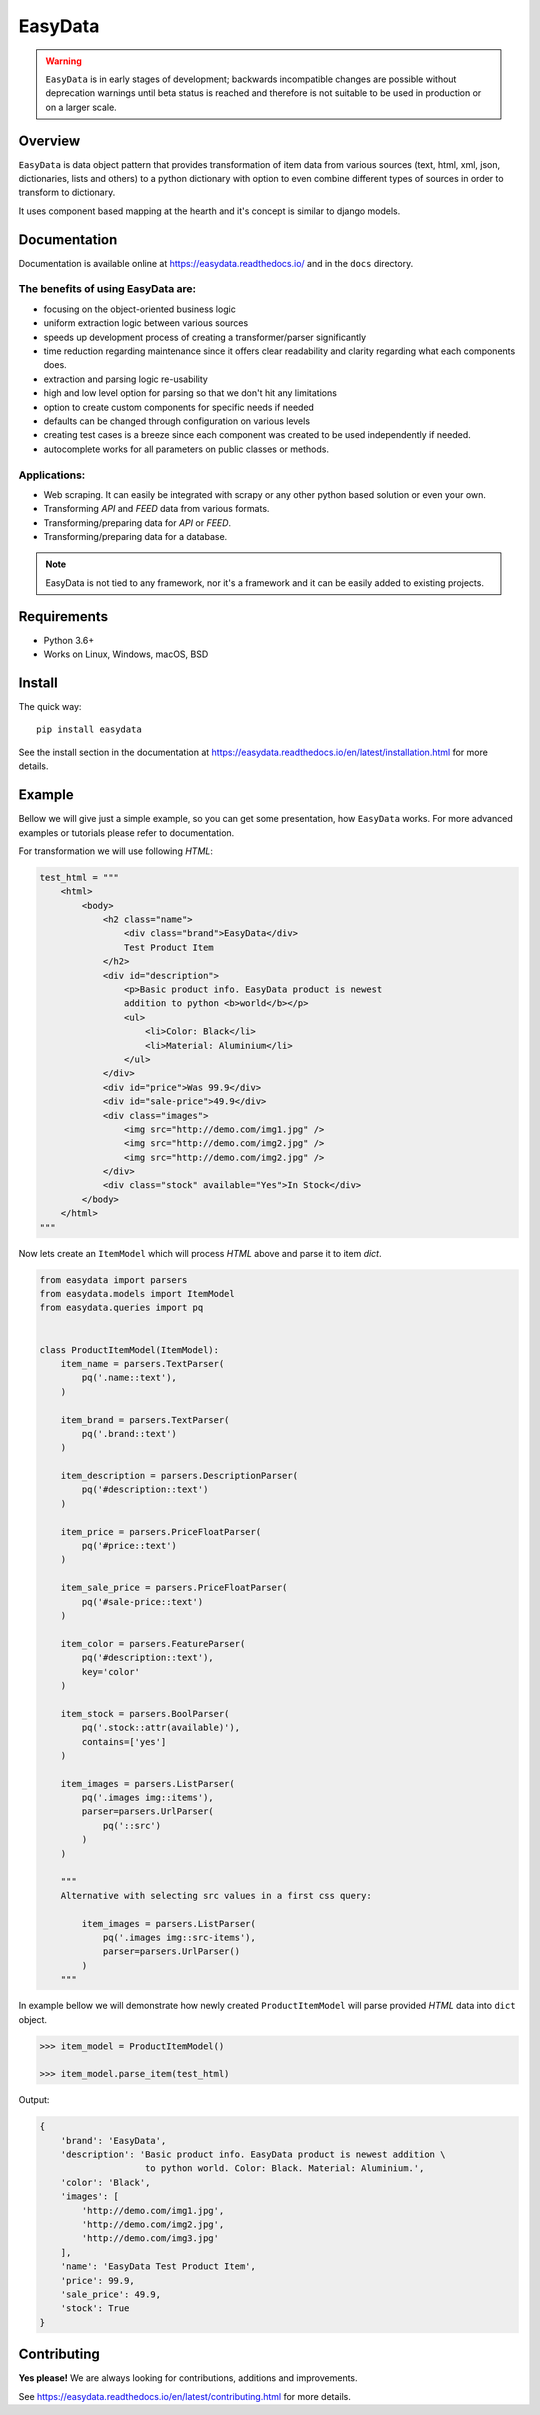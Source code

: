 ========
EasyData
========

.. image:: https://github.com/sitegroove/easydata/workflows/main/badge.svg?style=flat-square
    :target: https://github.com/sitegroove/easydata/actions?query=workflow%3Amain
    :alt: Build status

.. image:: https://readthedocs.org/projects/easydata/badge/?version=latest
    :target: https://easydata.readthedocs.io/en/latest/?badge=latest
    :alt: Documentation Status

.. image:: https://img.shields.io/badge/code%20style-black-000000.svg
    :target: https://github.com/psf/black
    :alt: code style black

.. image:: https://badge.fury.io/py/easydata.svg?style=flat-square
    :target: https://pypi.org/project/easydata/
    :alt: pypi package version

.. warning::

    ``EasyData`` is in early stages of development; backwards incompatible
    changes are possible without deprecation warnings until beta status
    is reached and therefore is not suitable to be used in production or
    on a larger scale.

Overview
========

``EasyData`` is data object pattern that provides transformation of item data
from various sources (text, html, xml, json, dictionaries, lists and others) to a
python dictionary with option to even combine different types of sources in order
to transform to dictionary.

It uses component based mapping at the hearth and it's concept is similar to django
models.

Documentation
=============

Documentation is available online at https://easydata.readthedocs.io/ and in the ``docs``
directory.

The benefits of using EasyData are:
-----------------------------------

* focusing on the object-oriented business logic
* uniform extraction logic between various sources
* speeds up development process of creating a transformer/parser significantly
* time reduction regarding maintenance since it offers clear readability and
  clarity regarding what each components does.
* extraction and parsing logic re-usability
* high and low level option for parsing so that we don't hit any limitations
* option to create custom components for specific needs if needed
* defaults can be changed through configuration on various levels
* creating test cases is a breeze since each component was created to be
  used independently if needed.
* autocomplete works for all parameters on public classes or methods.

Applications:
-------------

* Web scraping. It can easily be integrated with scrapy or any other python
  based solution or even your own.
* Transforming *API* and *FEED* data from various formats.
* Transforming/preparing data for *API* or *FEED*.
* Transforming/preparing data for a database.

.. note::

    EasyData is not tied to any framework, nor it's a framework and it can be
    easily added to existing projects.

Requirements
============

* Python 3.6+
* Works on Linux, Windows, macOS, BSD

Install
=======

The quick way::

    pip install easydata

See the install section in the documentation at
https://easydata.readthedocs.io/en/latest/installation.html for more details.

Example
=======

Bellow we will give just a simple example, so you can get some presentation,
how ``EasyData`` works. For more advanced examples or tutorials please refer
to documentation.

For transformation we will use following *HTML*:

.. code-block:: python

    test_html = """
        <html>
            <body>
                <h2 class="name">
                    <div class="brand">EasyData</div>
                    Test Product Item
                </h2>
                <div id="description">
                    <p>Basic product info. EasyData product is newest
                    addition to python <b>world</b></p>
                    <ul>
                        <li>Color: Black</li>
                        <li>Material: Aluminium</li>
                    </ul>
                </div>
                <div id="price">Was 99.9</div>
                <div id="sale-price">49.9</div>
                <div class="images">
                    <img src="http://demo.com/img1.jpg" />
                    <img src="http://demo.com/img2.jpg" />
                    <img src="http://demo.com/img2.jpg" />
                </div>
                <div class="stock" available="Yes">In Stock</div>
            </body>
        </html>
    """

Now lets create an ``ItemModel`` which will process *HTML* above and parse it to
item *dict*.

.. code-block:: python

    from easydata import parsers
    from easydata.models import ItemModel
    from easydata.queries import pq


    class ProductItemModel(ItemModel):
        item_name = parsers.TextParser(
            pq('.name::text'),
        )

        item_brand = parsers.TextParser(
            pq('.brand::text')
        )

        item_description = parsers.DescriptionParser(
            pq('#description::text')
        )

        item_price = parsers.PriceFloatParser(
            pq('#price::text')
        )

        item_sale_price = parsers.PriceFloatParser(
            pq('#sale-price::text')
        )

        item_color = parsers.FeatureParser(
            pq('#description::text'),
            key='color'
        )

        item_stock = parsers.BoolParser(
            pq('.stock::attr(available)'),
            contains=['yes']
        )

        item_images = parsers.ListParser(
            pq('.images img::items'),
            parser=parsers.UrlParser(
                pq('::src')
            )
        )

        """
        Alternative with selecting src values in a first css query:

            item_images = parsers.ListParser(
                pq('.images img::src-items'),
                parser=parsers.UrlParser()
            )
        """

In example bellow we will demonstrate how newly created ``ProductItemModel``
will parse provided *HTML* data into ``dict`` object.

.. code-block:: python

    >>> item_model = ProductItemModel()

    >>> item_model.parse_item(test_html)

Output:

.. code-block:: python

    {
        'brand': 'EasyData',
        'description': 'Basic product info. EasyData product is newest addition \
                        to python world. Color: Black. Material: Aluminium.',
        'color': 'Black',
        'images': [
            'http://demo.com/img1.jpg',
            'http://demo.com/img2.jpg',
            'http://demo.com/img3.jpg'
        ],
        'name': 'EasyData Test Product Item',
        'price': 99.9,
        'sale_price': 49.9,
        'stock': True
    }

Contributing
============

**Yes please!**  We are always looking for contributions, additions and improvements.

See https://easydata.readthedocs.io/en/latest/contributing.html for more details.
